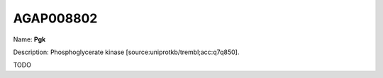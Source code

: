
AGAP008802
=============

Name: **Pgk**

Description: Phosphoglycerate kinase [source:uniprotkb/trembl;acc:q7q850].

TODO
